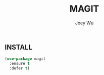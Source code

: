 #+TITLE: MAGIT 
#+AUTHOR: Joey Wu
#+DESCRIPTION: Here I install and set up Magit.
#+STARTUP: showeverything
#+OPTIONS: toc:2

** INSTALL
#+begin_src emacs-lisp
  (use-package magit
    :ensure t
    :defer t)
#+end_src

